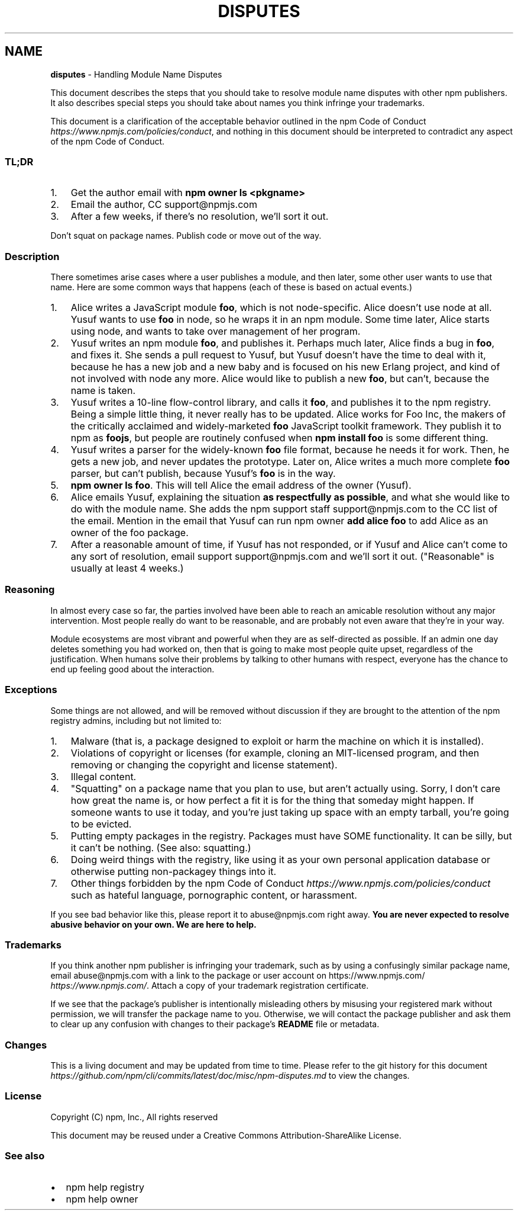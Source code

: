 .TH "DISPUTES" "7" "February 2020" "" ""
.SH "NAME"
\fBdisputes\fR \- Handling Module Name Disputes
.P
This document describes the steps that you should take to resolve module name
disputes with other npm publishers\. It also describes special steps you should
take about names you think infringe your trademarks\.
.P
This document is a clarification of the acceptable behavior outlined in the
npm Code of Conduct \fIhttps://www\.npmjs\.com/policies/conduct\fR, and nothing in
this document should be interpreted to contradict any aspect of the npm Code of
Conduct\.
.SS TL;DR
.RS 0
.IP 1. 3
Get the author email with \fBnpm owner ls <pkgname>\fP
.IP 2. 3
Email the author, CC support@npmjs\.com
.IP 3. 3
After a few weeks, if there's no resolution, we'll sort it out\.

.RE
.P
Don't squat on package names\.  Publish code or move out of the way\.
.SS Description
.P
There sometimes arise cases where a user publishes a module, and then later,
some other user wants to use that name\. Here are some common ways that happens
(each of these is based on actual events\.)
.RS 0
.IP 1. 3
Alice writes a JavaScript module \fBfoo\fP, which is not node\-specific\. Alice
doesn't use node at all\. Yusuf wants to use \fBfoo\fP in node, so he wraps it in
an npm module\. Some time later, Alice starts using node, and wants to take
over management of her program\.
.IP 2. 3
Yusuf writes an npm module \fBfoo\fP, and publishes it\. Perhaps much later, Alice
finds a bug in \fBfoo\fP, and fixes it\. She sends a pull request to Yusuf, but
Yusuf doesn't have the time to deal with it, because he has a new job and a
new baby and is focused on his new Erlang project, and kind of not involved
with node any more\. Alice would like to publish a new \fBfoo\fP, but can't,
because the name is taken\.
.IP 3. 3
Yusuf writes a 10\-line flow\-control library, and calls it \fBfoo\fP, and
publishes it to the npm registry\. Being a simple little thing, it never
really has to be updated\. Alice works for Foo Inc, the makers of the
critically acclaimed and widely\-marketed \fBfoo\fP JavaScript toolkit framework\.
They publish it to npm as \fBfoojs\fP, but people are routinely confused when
\fBnpm install foo\fP is some different thing\.
.IP 4. 3
Yusuf writes a parser for the widely\-known \fBfoo\fP file format, because he
needs it for work\. Then, he gets a new job, and never updates the prototype\.
Later on, Alice writes a much more complete \fBfoo\fP parser, but can't publish,
because Yusuf's \fBfoo\fP is in the way\.
.IP 5. 3
\fBnpm owner ls foo\fP\|\. This will tell Alice the email address of the owner
(Yusuf)\.
.IP 6. 3
Alice emails Yusuf, explaining the situation \fBas respectfully as possible\fR,
and what she would like to do with the module name\. She adds the npm support
staff support@npmjs\.com to the CC list of the email\. Mention in the email
that Yusuf can run npm owner \fBadd alice foo\fP to add Alice as an owner of the
foo package\.
.IP 7. 3
After a reasonable amount of time, if Yusuf has not responded, or if Yusuf
and Alice can't come to any sort of resolution, email support
support@npmjs\.com and we'll sort it out\. ("Reasonable" is usually at least
4 weeks\.)

.RE
.SS Reasoning
.P
In almost every case so far, the parties involved have been able to reach an
amicable resolution without any major intervention\. Most people really do want
to be reasonable, and are probably not even aware that they're in your way\.
.P
Module ecosystems are most vibrant and powerful when they are as self\-directed
as possible\. If an admin one day deletes something you had worked on, then that
is going to make most people quite upset, regardless of the justification\. When
humans solve their problems by talking to other humans with respect, everyone
has the chance to end up feeling good about the interaction\.
.SS Exceptions
.P
Some things are not allowed, and will be removed without discussion if they are
brought to the attention of the npm registry admins, including but not limited
to:
.RS 0
.IP 1. 3
Malware (that is, a package designed to exploit or harm the machine on which
it is installed)\.
.IP 2. 3
Violations of copyright or licenses (for example, cloning an MIT\-licensed
program, and then removing or changing the copyright and license statement)\.
.IP 3. 3
Illegal content\.
.IP 4. 3
"Squatting" on a package name that you plan to use, but aren't actually
using\. Sorry, I don't care how great the name is, or how perfect a fit it is
for the thing that someday might happen\. If someone wants to use it today,
and you're just taking up space with an empty tarball, you're going to be
evicted\.
.IP 5. 3
Putting empty packages in the registry\. Packages must have SOME
functionality\. It can be silly, but it can't be nothing\. (See also:
squatting\.)
.IP 6. 3
Doing weird things with the registry, like using it as your own personal
application database or otherwise putting non\-packagey things into it\.
.IP 7. 3
Other things forbidden by the npm
Code of Conduct \fIhttps://www\.npmjs\.com/policies/conduct\fR such as hateful
language, pornographic content, or harassment\.

.RE
.P
If you see bad behavior like this, please report it to abuse@npmjs\.com right
away\. \fBYou are never expected to resolve abusive behavior on your own\. We are
here to help\.\fR
.SS Trademarks
.P
If you think another npm publisher is infringing your trademark, such as by
using a confusingly similar package name, email abuse@npmjs\.com with a link to
the package or user account on https://www\.npmjs\.com/ \fIhttps://www\.npmjs\.com/\fR\|\.
Attach a copy of your trademark registration certificate\.
.P
If we see that the package's publisher is intentionally misleading others by
misusing your registered mark without permission, we will transfer the package
name to you\. Otherwise, we will contact the package publisher and ask them to
clear up any confusion with changes to their package's \fBREADME\fP file or
metadata\.
.SS Changes
.P
This is a living document and may be updated from time to time\. Please refer to
the git history for this document \fIhttps://github\.com/npm/cli/commits/latest/doc/misc/npm\-disputes\.md\fR
to view the changes\.
.SS License
.P
Copyright (C) npm, Inc\., All rights reserved
.P
This document may be reused under a Creative Commons Attribution\-ShareAlike
License\.
.SS See also
.RS 0
.IP \(bu 2
npm help registry
.IP \(bu 2
npm help owner

.RE
